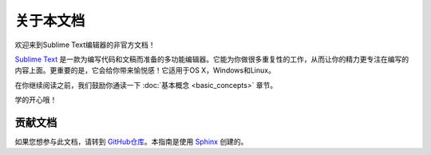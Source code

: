 ========================
关于本文档
========================

欢迎来到Sublime Text编辑器的非官方文档！

.. image:: sample-intro.png

`Sublime Text`_ 是一款为编写代码和文稿而准备的多功能编辑器。它能为你做很多重复性的工作，从而让你的精力更专注在编写的内容上面。更重要的是，它会给你带来愉悦感！它适用于OS X，Windows和Linux。

在你继续阅读之前，我们鼓励你通读一下 :doc:`基本概念 <basic_concepts>` 章节。

学的开心哦！

贡献文档
=========
如果您想参与此文档，请转到 `GitHub仓库`_。本指南是使用 `Sphinx`_ 创建的。

.. _Sublime Text: http://www.sublimetext.com
.. _GitHub仓库: https://github.com/void-main/UnofficialDocs
.. _Sphinx: http://sphinx-doc.org/